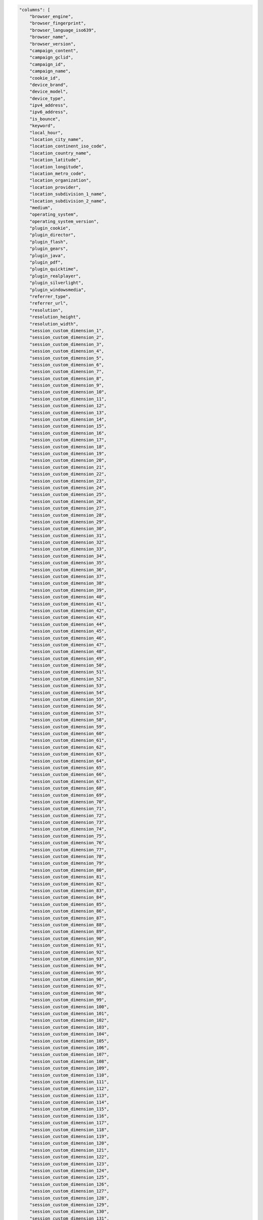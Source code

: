 .. code-block:: json

    "columns": [
        "browser_engine",
        "browser_fingerprint",
        "browser_language_iso639",
        "browser_name",
        "browser_version",
        "campaign_content",
        "campaign_gclid",
        "campaign_id",
        "campaign_name",
        "cookie_id",
        "device_brand",
        "device_model",
        "device_type",
        "ipv4_address",
        "ipv6_address",
        "is_bounce",
        "keyword",
        "local_hour",
        "location_city_name",
        "location_continent_iso_code",
        "location_country_name",
        "location_latitude",
        "location_longitude",
        "location_metro_code",
        "location_organization",
        "location_provider",
        "location_subdivision_1_name",
        "location_subdivision_2_name",
        "medium",
        "operating_system",
        "operating_system_version",
        "plugin_cookie",
        "plugin_director",
        "plugin_flash",
        "plugin_gears",
        "plugin_java",
        "plugin_pdf",
        "plugin_quicktime",
        "plugin_realplayer",
        "plugin_silverlight",
        "plugin_windowsmedia",
        "referrer_type",
        "referrer_url",
        "resolution",
        "resolution_height",
        "resolution_width",
        "session_custom_dimension_1",
        "session_custom_dimension_2",
        "session_custom_dimension_3",
        "session_custom_dimension_4",
        "session_custom_dimension_5",
        "session_custom_dimension_6",
        "session_custom_dimension_7",
        "session_custom_dimension_8",
        "session_custom_dimension_9",
        "session_custom_dimension_10",
        "session_custom_dimension_11",
        "session_custom_dimension_12",
        "session_custom_dimension_13",
        "session_custom_dimension_14",
        "session_custom_dimension_15",
        "session_custom_dimension_16",
        "session_custom_dimension_17",
        "session_custom_dimension_18",
        "session_custom_dimension_19",
        "session_custom_dimension_20",
        "session_custom_dimension_21",
        "session_custom_dimension_22",
        "session_custom_dimension_23",
        "session_custom_dimension_24",
        "session_custom_dimension_25",
        "session_custom_dimension_26",
        "session_custom_dimension_27",
        "session_custom_dimension_28",
        "session_custom_dimension_29",
        "session_custom_dimension_30",
        "session_custom_dimension_31",
        "session_custom_dimension_32",
        "session_custom_dimension_33",
        "session_custom_dimension_34",
        "session_custom_dimension_35",
        "session_custom_dimension_36",
        "session_custom_dimension_37",
        "session_custom_dimension_38",
        "session_custom_dimension_39",
        "session_custom_dimension_40",
        "session_custom_dimension_41",
        "session_custom_dimension_42",
        "session_custom_dimension_43",
        "session_custom_dimension_44",
        "session_custom_dimension_45",
        "session_custom_dimension_46",
        "session_custom_dimension_47",
        "session_custom_dimension_48",
        "session_custom_dimension_49",
        "session_custom_dimension_50",
        "session_custom_dimension_51",
        "session_custom_dimension_52",
        "session_custom_dimension_53",
        "session_custom_dimension_54",
        "session_custom_dimension_55",
        "session_custom_dimension_56",
        "session_custom_dimension_57",
        "session_custom_dimension_58",
        "session_custom_dimension_59",
        "session_custom_dimension_60",
        "session_custom_dimension_61",
        "session_custom_dimension_62",
        "session_custom_dimension_63",
        "session_custom_dimension_64",
        "session_custom_dimension_65",
        "session_custom_dimension_66",
        "session_custom_dimension_67",
        "session_custom_dimension_68",
        "session_custom_dimension_69",
        "session_custom_dimension_70",
        "session_custom_dimension_71",
        "session_custom_dimension_72",
        "session_custom_dimension_73",
        "session_custom_dimension_74",
        "session_custom_dimension_75",
        "session_custom_dimension_76",
        "session_custom_dimension_77",
        "session_custom_dimension_78",
        "session_custom_dimension_79",
        "session_custom_dimension_80",
        "session_custom_dimension_81",
        "session_custom_dimension_82",
        "session_custom_dimension_83",
        "session_custom_dimension_84",
        "session_custom_dimension_85",
        "session_custom_dimension_86",
        "session_custom_dimension_87",
        "session_custom_dimension_88",
        "session_custom_dimension_89",
        "session_custom_dimension_90",
        "session_custom_dimension_91",
        "session_custom_dimension_92",
        "session_custom_dimension_93",
        "session_custom_dimension_94",
        "session_custom_dimension_95",
        "session_custom_dimension_96",
        "session_custom_dimension_97",
        "session_custom_dimension_98",
        "session_custom_dimension_99",
        "session_custom_dimension_100",
        "session_custom_dimension_101",
        "session_custom_dimension_102",
        "session_custom_dimension_103",
        "session_custom_dimension_104",
        "session_custom_dimension_105",
        "session_custom_dimension_106",
        "session_custom_dimension_107",
        "session_custom_dimension_108",
        "session_custom_dimension_109",
        "session_custom_dimension_110",
        "session_custom_dimension_111",
        "session_custom_dimension_112",
        "session_custom_dimension_113",
        "session_custom_dimension_114",
        "session_custom_dimension_115",
        "session_custom_dimension_116",
        "session_custom_dimension_117",
        "session_custom_dimension_118",
        "session_custom_dimension_119",
        "session_custom_dimension_120",
        "session_custom_dimension_121",
        "session_custom_dimension_122",
        "session_custom_dimension_123",
        "session_custom_dimension_124",
        "session_custom_dimension_125",
        "session_custom_dimension_126",
        "session_custom_dimension_127",
        "session_custom_dimension_128",
        "session_custom_dimension_129",
        "session_custom_dimension_130",
        "session_custom_dimension_131",
        "session_custom_dimension_132",
        "session_custom_dimension_133",
        "session_custom_dimension_134",
        "session_custom_dimension_135",
        "session_custom_dimension_136",
        "session_custom_dimension_137",
        "session_custom_dimension_138",
        "session_custom_dimension_139",
        "session_custom_dimension_140",
        "session_custom_dimension_141",
        "session_custom_dimension_142",
        "session_custom_dimension_143",
        "session_custom_dimension_144",
        "session_custom_dimension_145",
        "session_custom_dimension_146",
        "session_custom_dimension_147",
        "session_custom_dimension_148",
        "session_custom_dimension_149",
        "session_custom_dimension_150",
        "session_custom_dimension_151",
        "session_custom_dimension_152",
        "session_custom_dimension_153",
        "session_custom_dimension_154",
        "session_custom_dimension_155",
        "session_custom_dimension_156",
        "session_custom_dimension_157",
        "session_custom_dimension_158",
        "session_custom_dimension_159",
        "session_custom_dimension_160",
        "session_custom_dimension_161",
        "session_custom_dimension_162",
        "session_custom_dimension_163",
        "session_custom_dimension_164",
        "session_custom_dimension_165",
        "session_custom_dimension_166",
        "session_custom_dimension_167",
        "session_custom_dimension_168",
        "session_custom_dimension_169",
        "session_custom_dimension_170",
        "session_custom_dimension_171",
        "session_custom_dimension_172",
        "session_custom_dimension_173",
        "session_custom_dimension_174",
        "session_custom_dimension_175",
        "session_custom_dimension_176",
        "session_custom_dimension_177",
        "session_custom_dimension_178",
        "session_custom_dimension_179",
        "session_custom_dimension_180",
        "session_custom_dimension_181",
        "session_custom_dimension_182",
        "session_custom_dimension_183",
        "session_custom_dimension_184",
        "session_custom_dimension_185",
        "session_custom_dimension_186",
        "session_custom_dimension_187",
        "session_custom_dimension_188",
        "session_custom_dimension_189",
        "session_custom_dimension_190",
        "session_custom_dimension_191",
        "session_custom_dimension_192",
        "session_custom_dimension_193",
        "session_custom_dimension_194",
        "session_custom_dimension_195",
        "session_custom_dimension_196",
        "session_custom_dimension_197",
        "session_custom_dimension_198",
        "session_custom_dimension_199",
        "session_custom_dimension_200",
        "session_custom_variable_key_1",
        "session_custom_variable_key_2",
        "session_custom_variable_key_3",
        "session_custom_variable_key_4",
        "session_custom_variable_key_5",
        "session_custom_variable_key_6",
        "session_custom_variable_key_7",
        "session_custom_variable_key_8",
        "session_custom_variable_key_9",
        "session_custom_variable_key_10",
        "session_custom_variable_value_1",
        "session_custom_variable_value_2",
        "session_custom_variable_value_3",
        "session_custom_variable_value_4",
        "session_custom_variable_value_5",
        "session_custom_variable_value_6",
        "session_custom_variable_value_7",
        "session_custom_variable_value_8",
        "session_custom_variable_value_9",
        "session_custom_variable_value_10",
        "session_ecommerce_status",
        "session_entry_title",
        "session_entry_url",
        "session_exit_title",
        "session_exit_url",
        "session_goal_uuids",
        "session_goals",
        "session_second_title",
        "session_second_url",
        "session_total_abandoned_carts",
        "session_total_cart_additions",
        "session_total_cart_removals",
        "session_total_content_impressions",
        "session_total_content_interactions",
        "session_total_custom_events",
        "session_total_downloads",
        "session_total_ecommerce_conversions",
        "session_total_events",
        "session_total_goal_conversions",
        "session_total_outlinks",
        "session_total_page_views",
        "session_total_product_detail_views",
        "session_total_sharepoint_comments",
        "session_total_sharepoint_creations",
        "session_total_sharepoint_deletions",
        "session_total_sharepoint_edits",
        "session_total_sharepoint_item_attachment_views",
        "session_total_sharepoint_item_shares",
        "session_total_sharepoint_item_views",
        "session_total_sharepoint_likes",
        "session_total_sharepoint_opens",
        "session_total_sharepoint_promotions",
        "session_total_sharepoint_shares",
        "session_total_sharepoint_uploads",
        "session_total_site_searches",
        "session_total_time",
        "session_unique_content_impressions",
        "session_unique_content_interactions",
        "session_unique_custom_events",
        "session_unique_downloads",
        "session_unique_outlinks",
        "session_unique_page_views",
        "session_unique_searches",
        "sharepoint_department",
        "sharepoint_display_name",
        "sharepoint_job_title",
        "sharepoint_office",
        "source",
        "source_medium",
        "user_id",
        "visitor_days_since_first_session",
        "visitor_days_since_last_session",
        "visitor_days_since_order",
        "visitor_returning",
        "visitor_session_number",
        "website_name"
    ]